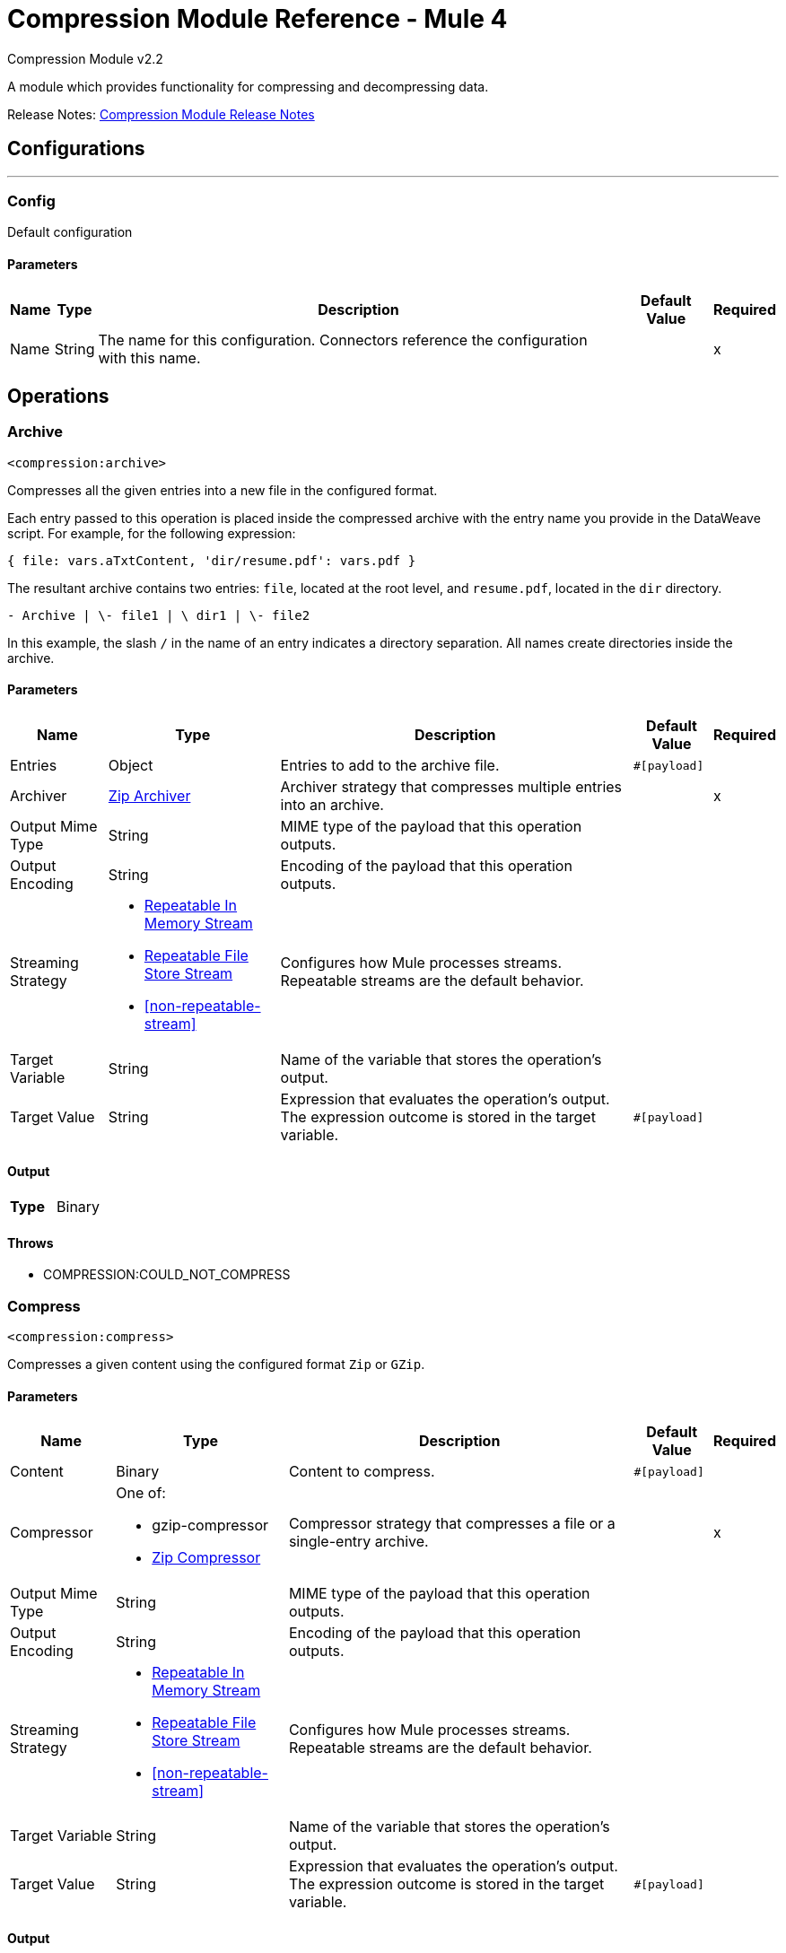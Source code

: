 = Compression Module Reference - Mule 4
:page-aliases: connectors::compression/compression-documentation.adoc

Compression Module v2.2

A module which provides functionality for compressing and decompressing data.

Release Notes: xref:release-notes::mule-runtime/module-compression.adoc[Compression Module Release Notes]

== Configurations
---
[[config]]
=== Config

Default configuration

==== Parameters
[%header%autowidth.spread]
|===
| Name | Type | Description | Default Value | Required
|Name | String | The name for this configuration. Connectors reference the configuration with this name. | |x
|===

== Operations

[[archive]]
=== Archive
`<compression:archive>`

Compresses all the given entries into a new file in the configured format.

Each entry passed to this operation is placed inside the compressed archive with the entry name you provide in the DataWeave script. For example, for the following expression:

`{ file: vars.aTxtContent, 'dir/resume.pdf': vars.pdf }`

The resultant archive contains two entries: `file`, located at the root level, and `resume.pdf`, located in the `dir` directory.

`+- Archive |  \- file1 |  \+ dir1 |  \- file2`

In this example, the slash `/` in the name of an entry indicates a directory separation. All names create directories inside the archive.


==== Parameters
[%header%autowidth.spread]
|===
| Name | Type | Description | Default Value | Required
| Entries a| Object | Entries to add to the archive file.  |  `#[payload]` |
| Archiver a| <<zip-archiver>> | Archiver strategy that compresses multiple entries into an archive. |  |x
| Output Mime Type a| String |  MIME type of the payload that this operation outputs. |  |
| Output Encoding a| String |  Encoding of the payload that this operation outputs. |  |
| Streaming Strategy a| * <<repeatable-in-memory-stream>>
* <<repeatable-file-store-stream>>
* <<non-repeatable-stream>> |  Configures how Mule processes streams. Repeatable streams are the default behavior. |  |
| Target Variable a| String | Name of the variable that stores the operation's output.  |  |
| Target Value a| String |  Expression that evaluates the operation's output. The expression outcome is stored in the target variable. |  `#[payload]` |
|===

==== Output
[cols=".^50%,.^50%"]
|===
| *Type* a| Binary
|===


==== Throws
* COMPRESSION:COULD_NOT_COMPRESS


[[compress]]
=== Compress
`<compression:compress>`

Compresses a given content using the configured format `Zip` or `GZip`. 

==== Parameters
[%header%autowidth.spread]
|===
| Name | Type | Description | Default Value | Required
| Content a| Binary | Content to compress. |  `#[payload]` |
| Compressor a| One of:

* gzip-compressor
* <<zip-compressor>> | Compressor strategy that compresses a file or a single-entry archive. |  |x
| Output Mime Type a| String | MIME type of the payload that this operation outputs. |  |
| Output Encoding a| String | Encoding of the payload that this operation outputs. |  |
| Streaming Strategy a| * <<repeatable-in-memory-stream>>
* <<repeatable-file-store-stream>>
* <<non-repeatable-stream>> | Configures how Mule processes streams. Repeatable streams are the default behavior. |  |
| Target Variable a| String | Name of the variable that stores the operation's output.  |  |
| Target Value a| String |  Expression that evaluates the operation's output. The expression outcome is stored in the target variable. |  `#[payload]` |
|===

==== Output
[cols=".^50%,.^50%"]
|===
| *Type* a| Binary
|===


==== Throws
* COMPRESSION:COULD_NOT_COMPRESS


[[decompress]]
=== Decompress
`<compression:decompress>`

Decompresses a single entry of compressed content in the configured format of `Zip` or `GZip`. Compressed archives can have multiple entries. The *Decompress* operation manages only single-entry archives because if the archive contains more than one entry, the operation does not know which entry to return. For multiple entry archives, use this module's *Extract* operation, which enables you to select only formats that accept multiple entries.

==== Parameters
[%header%autowidth.spread]
|===
| Name | Type | Description | Default Value | Required
| Compressed a| Binary | Content to decompress. |  `#[payload]` |
| Decompressor a| One of:

* gzip-decompressor
* zip-decompressor | Decompressor strategy that decompress a file or a single-entry archive.  |  |x
| Output Mime Type a| String | MIME type of the payload that this operation outputs. |  |
| Output Encoding a| String | Encoding of the payload that this operation outputs. |  |
| Streaming Strategy a| * <<repeatable-in-memory-stream>>
* <<repeatable-file-store-stream>>
* <<non-repeatable-stream>> | Configures how Mule processes streams. Repeatable streams are the default behavior. |  |
| Target Variable a| String | Name of the variable that stores the operation's output.  |  |
| Target Value a| String |  Expression that evaluates the operation's output. The expression outcome is stored in the target variable. |  `#[payload]` |
|===

==== Output
[cols=".^50%,.^50%"]
|===
| *Type* a| Binary
|===


==== Throws
* COMPRESSION:COULD_NOT_DECOMPRESS
* COMPRESSION:INVALID_ARCHIVE
* COMPRESSION:TOO_MANY_ENTRIES


[[extract]]
=== Extract
`<compression:extract>`

+++
Decompresses a given content that represent an archive in a compression format.
+++

==== Parameters
[%header%autowidth.spread]
|===
| Name | Type | Description | Default Value | Required
| Compressed a| Binary | Compressed archive content to decompress. |  +++#[payload]+++ |
| Extractor a| One of:

* zip-extractor | Extractor strategy that decompresses an archive with multiple entries that are compressed in a particular format. |  |x
| Streaming Strategy a| * <<repeatable-in-memory-stream>>
* <<repeatable-file-store-stream>>
* <<non-repeatable-stream>> | Configures how Mule processes streams. Repeatable streams are the default behavior. |  |
| Target Variable a| String | Name of the variable that stores the operation's output.  |  |
| Target Value a| String |  Expression that evaluates the operation's output. The expression outcome is stored in the target variable. |  `#[payload]` |
|===

==== Output
[cols=".^50%,.^50%"]
|===
| *Type* a| Object
|===


==== Throws
* COMPRESSION:COULD_NOT_DECOMPRESS
* COMPRESSION:INVALID_ARCHIVE

== Types
[[repeatable-in-memory-stream]]
=== Repeatable In Memory Stream

[%header%autowidth.spread]
|===
| Field | Type | Description | Default Value | Required
| Initial Buffer Size a| Number | This is the amount of memory to allocate to consume the stream and provide random access to it. If the stream contains more data than can fit into this buffer, then the buffer expands according to the bufferSizeIncrement attribute, with an upper limit of maxInMemorySize. |  |
| Buffer Size Increment a| Number | This is by how much the buffer size expands if it exceeds its initial size. Setting a value of zero or lower will mean that the buffer should not expand, meaning that a STREAM_MAXIMUM_SIZE_EXCEEDED error will be raised when the buffer gets full. |  |
| Max Buffer Size a| Number | This is the maximum amount of memory that will be used. If more than that is used then a STREAM_MAXIMUM_SIZE_EXCEEDED error will be raised. A value lower or equal to zero means no limit. |  |
| Buffer Unit a| Enumeration, one of:

** BYTE
** KB
** MB
** GB | The unit in which all these attributes are expressed |  |
|===

[[repeatable-file-store-stream]]
=== Repeatable File Store Stream

[%header%autowidth.spread]
|===
| Field | Type | Description | Default Value | Required
| Max In Memory Size a| Number | Defines the maximum memory that the stream should use to keep data in memory. If more than that is consumed then it will start to buffer the content on disk. |  |
| Buffer Unit a| Enumeration, one of:

** BYTE
** KB
** MB
** GB | The unit in which maxInMemorySize is expressed |  |
|===

[non-repeatable-stream]
=== Non-repeatable Stream

Disables the repeatable stream functionality and uses non-repeatable streams to have less performance overhead, memory use, and cost.

[[zip-compressor]]
=== Zip Compressor

[cols=".^20%,.^25%,.^30%,.^15%,.^10%", options="header"]
|======================
| Field | Type | Description | Default Value | Required
| Force Zip64 a| Boolean | Enables you to compress files and byte arrays greater than 4 GB. | false |
|======================

[[zip-archiver]]
=== Zip Archiver

[cols=".^20%,.^25%,.^30%,.^15%,.^10%", options="header"]
|======================
| Field | Type | Description | Default Value | Required
| Force Zip64 a| Boolean | Enables you to archive files and byte arrays greater than 4 GB. | false |
|======================

== See Also

https://help.mulesoft.com[MuleSoft Help Center]
